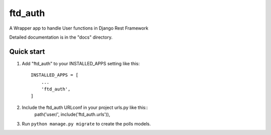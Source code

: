 =====
ftd_auth
=====

A Wrapper app to handle User functions in Django Rest Framework

Detailed documentation is in the "docs" directory.

Quick start
-----------

1. Add "ftd_auth" to your INSTALLED_APPS setting like this::

    INSTALLED_APPS = [
        ...
        'ftd_auth',
    ]

2. Include the ftd_auth URLconf in your project urls.py like this::
    path('user/', include('ftd_auth.urls')),

3. Run ``python manage.py migrate`` to create the polls models.